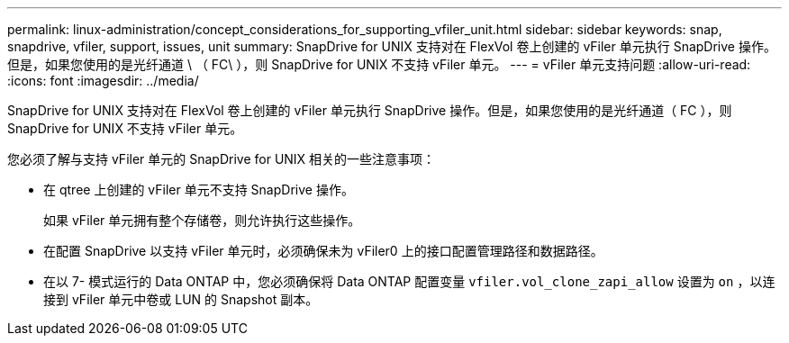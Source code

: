 ---
permalink: linux-administration/concept_considerations_for_supporting_vfiler_unit.html 
sidebar: sidebar 
keywords: snap, snapdrive, vfiler, support, issues, unit 
summary: SnapDrive for UNIX 支持对在 FlexVol 卷上创建的 vFiler 单元执行 SnapDrive 操作。但是，如果您使用的是光纤通道 \ （ FC\ ），则 SnapDrive for UNIX 不支持 vFiler 单元。 
---
= vFiler 单元支持问题
:allow-uri-read: 
:icons: font
:imagesdir: ../media/


[role="lead"]
SnapDrive for UNIX 支持对在 FlexVol 卷上创建的 vFiler 单元执行 SnapDrive 操作。但是，如果您使用的是光纤通道（ FC ），则 SnapDrive for UNIX 不支持 vFiler 单元。

您必须了解与支持 vFiler 单元的 SnapDrive for UNIX 相关的一些注意事项：

* 在 qtree 上创建的 vFiler 单元不支持 SnapDrive 操作。
+
如果 vFiler 单元拥有整个存储卷，则允许执行这些操作。

* 在配置 SnapDrive 以支持 vFiler 单元时，必须确保未为 vFiler0 上的接口配置管理路径和数据路径。
* 在以 7- 模式运行的 Data ONTAP 中，您必须确保将 Data ONTAP 配置变量 `vfiler.vol_clone_zapi_allow` 设置为 `on` ，以连接到 vFiler 单元中卷或 LUN 的 Snapshot 副本。

